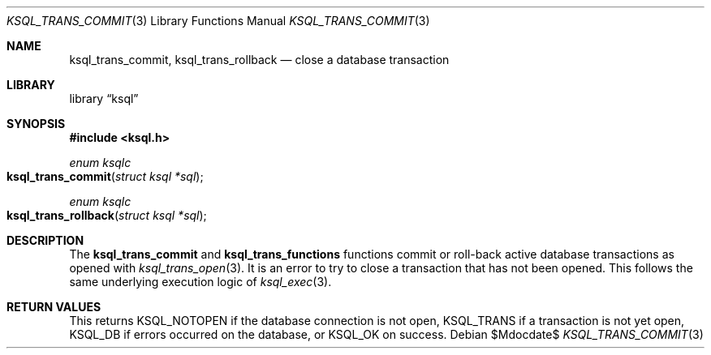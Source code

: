 .Dd $Mdocdate$
.Dt KSQL_TRANS_COMMIT 3
.Os
.Sh NAME
.Nm ksql_trans_commit ,
.Nm ksql_trans_rollback
.Nd close a database transaction
.Sh LIBRARY
.Lb ksql
.Sh SYNOPSIS
.In ksql.h
.Ft enum ksqlc
.Fo ksql_trans_commit
.Fa "struct ksql *sql"
.Fc
.Ft enum ksqlc
.Fo ksql_trans_rollback
.Fa "struct ksql *sql"
.Fc
.Sh DESCRIPTION
The
.Nm ksql_trans_commit
and
.Nm ksql_trans_functions
functions commit or roll-back active database transactions as opened with
.Xr ksql_trans_open 3 .
It is an error to try to close a transaction that has not been opened.
This follows the same underlying execution logic of
.Xr ksql_exec 3 .
.\" .Sh CONTEXT
.\" For section 9 functions only.
.\" .Sh IMPLEMENTATION NOTES
.\" Not used in OpenBSD.
.Sh RETURN VALUES
This returns
.Dv KSQL_NOTOPEN
if the database connection is not open,
.Dv KSQL_TRANS
if a transaction is not yet open,
.Dv KSQL_DB
if errors occurred on the database, or
.Dv KSQL_OK
on success.
.\" For sections 2, 3, and 9 function return values only.
.\" .Sh ENVIRONMENT
.\" For sections 1, 6, 7, and 8 only.
.\" .Sh FILES
.\" .Sh EXIT STATUS
.\" For sections 1, 6, and 8 only.
.\" .Sh EXAMPLES
.\" .Sh DIAGNOSTICS
.\" For sections 1, 4, 6, 7, 8, and 9 printf/stderr messages only.
.\" .Sh ERRORS
.\" For sections 2, 3, 4, and 9 errno settings only.
.\" .Sh SEE ALSO
.\" .Xr foobar 1
.\" .Sh STANDARDS
.\" .Sh HISTORY
.\" .Sh AUTHORS
.\" .Sh CAVEATS
.\" .Sh BUGS
.\" .Sh SECURITY CONSIDERATIONS
.\" Not used in OpenBSD.
